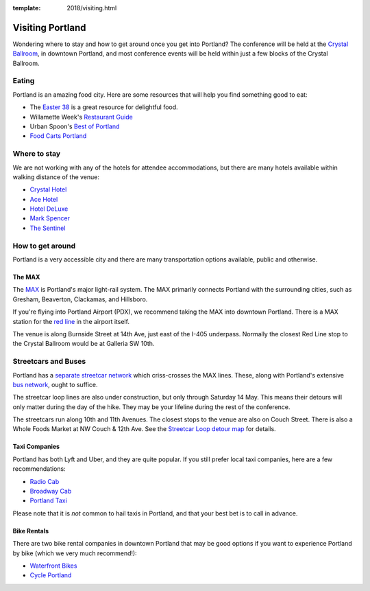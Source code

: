 :template: 2018/visiting.html



Visiting Portland
=================

Wondering where to stay and how to get around once you get into Portland? The conference will be held at the `Crystal
Ballroom <http://www.mcmenamins.com/CrystalBallroom>`__, in downtown Portland, and most conference events will be held within just a few blocks of the Crystal Ballroom.

Eating
------

Portland is an amazing food city. Here are some resources that will help you find something good to eat:

- The `Easter 38 <http://pdx.eater.com/maps/best-portland-restaurants-38>`__ is a great resource for delightful food.
- Willamette Week's `Restaurant Guide <http://www.wweek.com/portland/restaurantguide>`__
- Urban Spoon's `Best of Portland <http://www.urbanspoon.com/c/24/Portland-restaurants.html>`__
- `Food Carts Portland <http://www.foodcartsportland.com/>`__


Where to stay
-------------

We are not working with any of the hotels for attendee accommodations, but there are many hotels available within walking distance of the venue:

- `Crystal Hotel <http://www.mcmenamins.com/CrystalHotel>`__
- `Ace Hotel <http://www.acehotel.com/portland>`__
- `Hotel DeLuxe <http://www.hoteldeluxeportland.com/>`__
- `Mark Spencer <http://www.markspencer.com/>`__
- `The Sentinel <http://www.sentinelhotel.com/>`__

How to get around
-----------------

Portland is a very accessible city and there are many transportation options available, public and otherwise.

The MAX
~~~~~~~

The `MAX <http://trimet.org/max>`__ is Portland's major light-rail system. The MAX primarily connects Portland with the surrounding cities, such as Gresham, Beaverton, Clackamas, and Hillsboro.

If you're flying into Portland Airport (PDX), we recommend taking the MAX into downtown Portland. There is a MAX station for the `red line <http://trimet.org/schedules/maxredline.htm>`__ in the airport itself.

The venue is along Burnside Street at 14th Ave, just east of the I-405 underpass. Normally the closest Red Line stop to the Crystal Ballroom would be at Galleria SW 10th.

Streetcars and Buses
--------------------
Portland has a `separate streetcar network <http://www.portlandstreetcar.org/>`__ which criss-crosses the MAX lines. These, along with Portland's extensive `bus network <http://trimet.org/bus/>`__, ought to suffice.

The streetcar loop lines are also under construction, but only through Saturday 14 May. This means their detours will only matter during the day of the hike. They may be your lifeline during the rest of the conference.

The streetcars run along 10th and 11th Avenues. The closest stops to the venue are also on Couch Street. There is also a Whole Foods Market at NW Couch & 12th Ave. See the `Streetcar Loop detour map <http://news.trimet.org/wordpress/wp-content/uploads/2018/04/Morrison-Yamhill-MAX-Improvements-Streetcar-Service-Map.png>`__ for details.

Taxi Companies
~~~~~~~~~~~~~~

Portland has both Lyft and Uber, and they are quite popular. If you still prefer local taxi companies, here are a few recommendations:

- `Radio Cab <http://www.radiocab.net/>`__
- `Broadway Cab <http://www.broadwaycab.com/>`__
- `Portland Taxi <http://portlandtaxi.net/>`__

Please note that it is *not* common to hail taxis in Portland, and that your best bet is to call in advance.

Bike Rentals
~~~~~~~~~~~~

There are two bike rental companies in downtown Portland that may be good options if you want to experience Portland by bike (which we very much recommend!):

- `Waterfront Bikes <http://www.waterfrontbikes.com/>`__
- `Cycle Portland <http://www.portlandbicycletours.com/>`__
